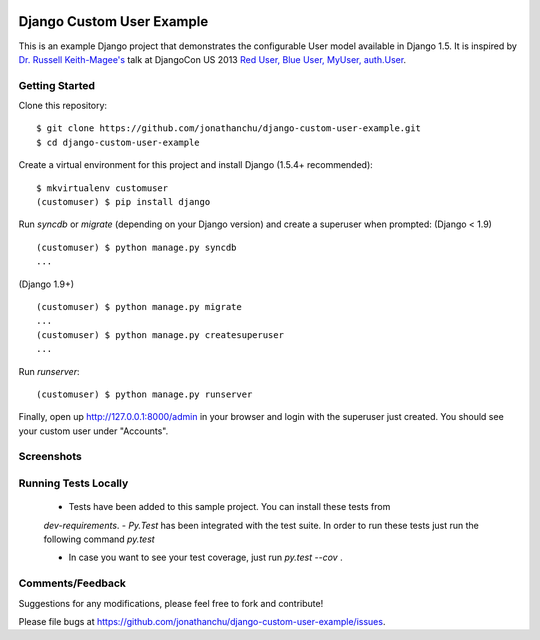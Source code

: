 .. image:: https://codecov.io/gh/aniketmaithani/django-custom-user-example/branch/master/graph/badge.svg
  :target: https://codecov.io/gh/aniketmaithani/django-custom-user-example

.. image:: https://travis-ci.org/aniketmaithani/django-custom-user-example.svg?branch=master
    :target: https://travis-ci.org/aniketmaithani/django-custom-user-example

.. image:: https://landscape.io/github/aniketmaithani/django-custom-user-example/master/landscape.svg?style=flat
   :target: https://landscape.io/github/aniketmaithani/django-custom-user-example/master
   :alt: Code Health

==========================
Django Custom User Example
==========================

This is an example Django project that demonstrates the configurable User model available in Django 1.5.  It is inspired by `Dr. Russell Keith-Magee's <https://github.com/freakboy3742>`_ talk at DjangoCon US 2013 `Red User, Blue User, MyUser, auth.User <https://speakerdeck.com/freakboy3742/red-user-blue-user-myuser-auth-dot-user>`_.

Getting Started
---------------
Clone this repository:
::

    $ git clone https://github.com/jonathanchu/django-custom-user-example.git
    $ cd django-custom-user-example

Create a virtual environment for this project and install Django (1.5.4+ recommended):
::

    $ mkvirtualenv customuser
    (customuser) $ pip install django

Run `syncdb` or `migrate` (depending on your Django version) and create a superuser when prompted:
(Django < 1.9)
::

    (customuser) $ python manage.py syncdb
    ...

(Django 1.9+)
::

    (customuser) $ python manage.py migrate
    ...
    (customuser) $ python manage.py createsuperuser
    ...

Run `runserver`:
::

    (customuser) $ python manage.py runserver



Finally, open up http://127.0.0.1:8000/admin in your browser and login with the superuser just created.  You should see your custom user under "Accounts".

Screenshots
-----------

.. image:: http://i.imgur.com/As2xDEg.png
.. image:: http://i.imgur.com/uaG4qaH.png


Running Tests Locally
-----------
 - Tests have been added to this sample project. You can install these tests from 
 `dev-requirements`. 
 - `Py.Test` has been integrated with the test suite. In order to run these tests just run the following command 
 `py.test` 

 - In case you want to see your test coverage, just run `py.test --cov` . 

Comments/Feedback
-----------------

Suggestions for any modifications, please feel free to fork and contribute!

Please file bugs at `https://github.com/jonathanchu/django-custom-user-example/issues <https://github.com/jonathanchu/django-custom-user-example/issues>`_.
